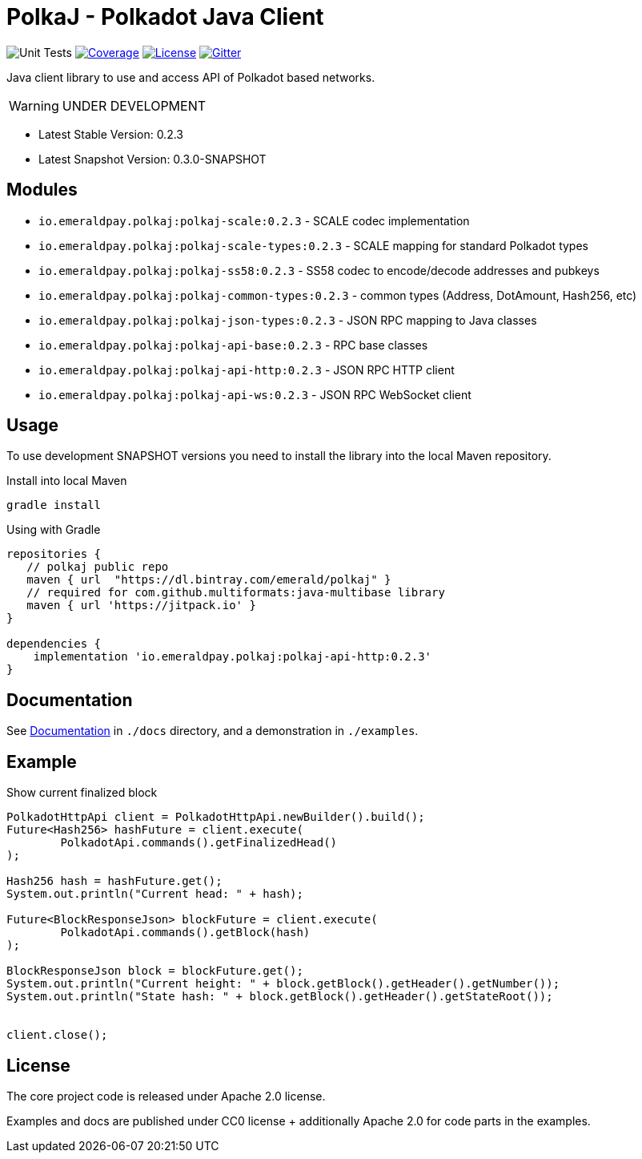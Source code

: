 = PolkaJ - Polkadot Java Client
:lib-version: 0.2.3
:lib-version-dev: 0.3.0-SNAPSHOT

image:https://github.com/emeraldpay/polkaj/workflows/Tests/badge.svg["Unit Tests"]
image:https://codecov.io/gh/emeraldpay/polkaj/branch/master/graph/badge.svg["Coverage",link="https://codecov.io/gh/emeraldpay/polkaj"]
image:https://img.shields.io/github/license/emeraldpay/polkaj.svg?style=flat-square&maxAge=2592000["License",link="https://github.com/emeraldpay/polkaj/blob/master/LICENSE"]
image:https://badges.gitter.im/emeraldpay/community.svg["Gitter",link="https://gitter.im/emeraldpay/community?utm_source=badge&utm_medium=badge&utm_campaign=pr-badge"]

Java client library to use and access API of Polkadot based networks.

WARNING: UNDER DEVELOPMENT

- Latest Stable Version: {lib-version}
- Latest Snapshot Version: {lib-version-dev}


== Modules

- `io.emeraldpay.polkaj:polkaj-scale:{lib-version}` - SCALE codec implementation
- `io.emeraldpay.polkaj:polkaj-scale-types:{lib-version}` - SCALE mapping for standard Polkadot types
- `io.emeraldpay.polkaj:polkaj-ss58:{lib-version}` - SS58 codec to encode/decode addresses and pubkeys
- `io.emeraldpay.polkaj:polkaj-common-types:{lib-version}` - common types (Address, DotAmount, Hash256, etc)
- `io.emeraldpay.polkaj:polkaj-json-types:{lib-version}` - JSON RPC mapping to Java classes
- `io.emeraldpay.polkaj:polkaj-api-base:{lib-version}` - RPC base classes
- `io.emeraldpay.polkaj:polkaj-api-http:{lib-version}` - JSON RPC HTTP client
- `io.emeraldpay.polkaj:polkaj-api-ws:{lib-version}` - JSON RPC WebSocket client

== Usage

To use development SNAPSHOT versions you need to install the library into the local Maven repository.

.Install into local Maven
----
gradle install
----

.Using with Gradle
[source,groovy,subs="attributes"]
----
repositories {
   // polkaj public repo
   maven { url  "https://dl.bintray.com/emerald/polkaj" }
   // required for com.github.multiformats:java-multibase library
   maven { url 'https://jitpack.io' }
}

dependencies {
    implementation 'io.emeraldpay.polkaj:polkaj-api-http:{lib-version}'
}
----

== Documentation

See link:docs/[Documentation] in `./docs` directory, and a demonstration in `./examples`.

== Example

.Show current finalized block
[source,java]
----
PolkadotHttpApi client = PolkadotHttpApi.newBuilder().build();
Future<Hash256> hashFuture = client.execute(
        PolkadotApi.commands().getFinalizedHead()
);

Hash256 hash = hashFuture.get();
System.out.println("Current head: " + hash);

Future<BlockResponseJson> blockFuture = client.execute(
        PolkadotApi.commands().getBlock(hash)
);

BlockResponseJson block = blockFuture.get();
System.out.println("Current height: " + block.getBlock().getHeader().getNumber());
System.out.println("State hash: " + block.getBlock().getHeader().getStateRoot());


client.close();
----

== License

The core project code is released under Apache 2.0 license.

Examples and docs are published under CC0 license + additionally Apache 2.0 for code parts in the examples.